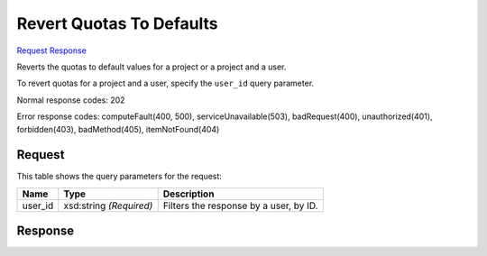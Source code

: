 
Revert Quotas To Defaults
=========================

`Request <DELETE_revert_quotas_to_defaults_v2.1_admin_tenant_id_os-quota-sets_tenant_id_.rst#request>`__
`Response <DELETE_revert_quotas_to_defaults_v2.1_admin_tenant_id_os-quota-sets_tenant_id_.rst#response>`__

.. rest_method:: DELETE /v2.1/{admin_tenant_id}/os-quota-sets/{tenant_id}

Reverts the quotas to default values for a project or a project and a user.

To revert quotas for a project and a user, specify the ``user_id`` query parameter.



Normal response codes: 202

Error response codes: computeFault(400, 500), serviceUnavailable(503), badRequest(400),
unauthorized(401), forbidden(403), badMethod(405), itemNotFound(404)

Request
^^^^^^^

.. rest_parameters:: parameters.yaml

	- admin_tenant_id: admin_tenant_id
	- tenant_id: tenant_id


This table shows the query parameters for the request:

+--------------------------+-------------------------+-------------------------+
|Name                      |Type                     |Description              |
+==========================+=========================+=========================+
|user_id                   |xsd:string *(Required)*  |Filters the response by  |
|                          |                         |a user, by ID.           |
+--------------------------+-------------------------+-------------------------+







Response
^^^^^^^^




